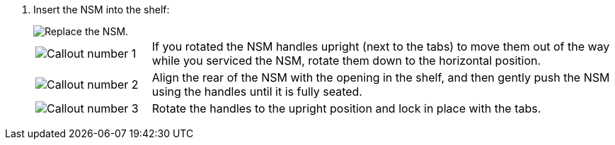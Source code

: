 . Insert the NSM into the shelf:
+
image::../media/drw_g_and_t_handles_reinstall_ieops-1838.svg[Replace the NSM.]
+
[cols="1,4"]
|===
a|
image::../media/icon_round_1.png[Callout number 1]
a|
If you rotated the NSM handles upright (next to the tabs) to move them out of the way while you serviced the NSM, rotate them down to the horizontal position. 
a|
image::../media/icon_round_2.png[Callout number 2] 
a|
Align the rear of the NSM with the opening in the shelf, and then gently push the NSM using the handles until it is fully seated.
a|
image::../media/icon_round_3.png[Callout number 3] 
a|
Rotate the handles to the upright position and lock in place with the tabs.

|===